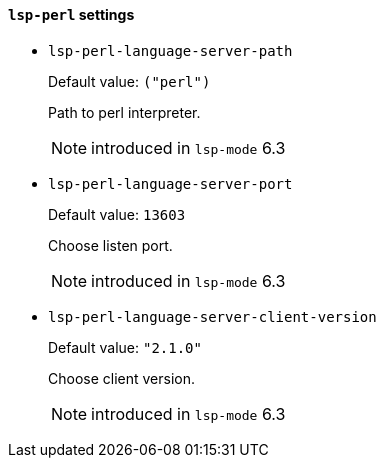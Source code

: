[id="lsp-perl-vars"]
==== `lsp-perl` settings

[id="lsp-perl-language-server-path"]
- `lsp-perl-language-server-path`
____
Default value: `pass:[("perl")]`

Path to perl interpreter.

NOTE: introduced in `lsp-mode` 6.3
____
[id="lsp-perl-language-server-port"]
- `lsp-perl-language-server-port`
____
Default value: `pass:[13603]`

Choose listen port.

NOTE: introduced in `lsp-mode` 6.3
____
[id="lsp-perl-language-server-client-version"]
- `lsp-perl-language-server-client-version`
____
Default value: `pass:["2.1.0"]`

Choose client version.

NOTE: introduced in `lsp-mode` 6.3
____
